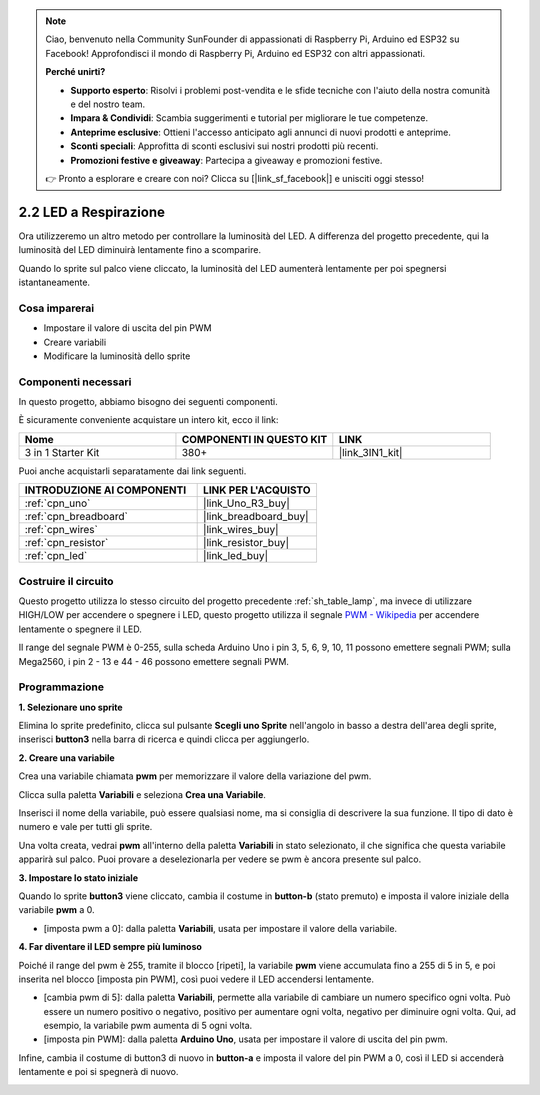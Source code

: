 .. note::

    Ciao, benvenuto nella Community SunFounder di appassionati di Raspberry Pi, Arduino ed ESP32 su Facebook! Approfondisci il mondo di Raspberry Pi, Arduino ed ESP32 con altri appassionati.

    **Perché unirti?**

    - **Supporto esperto**: Risolvi i problemi post-vendita e le sfide tecniche con l'aiuto della nostra comunità e del nostro team.
    - **Impara & Condividi**: Scambia suggerimenti e tutorial per migliorare le tue competenze.
    - **Anteprime esclusive**: Ottieni l'accesso anticipato agli annunci di nuovi prodotti e anteprime.
    - **Sconti speciali**: Approfitta di sconti esclusivi sui nostri prodotti più recenti.
    - **Promozioni festive e giveaway**: Partecipa a giveaway e promozioni festive.

    👉 Pronto a esplorare e creare con noi? Clicca su [|link_sf_facebook|] e unisciti oggi stesso!

.. _sh_breathing_led:

2.2 LED a Respirazione
==========================

Ora utilizzeremo un altro metodo per controllare la luminosità del LED. A differenza del progetto precedente, qui la luminosità del LED diminuirà lentamente fino a scomparire.

Quando lo sprite sul palco viene cliccato, la luminosità del LED aumenterà lentamente per poi spegnersi istantaneamente.

.. image:: img/3_ap.png

Cosa imparerai
-----------------

- Impostare il valore di uscita del pin PWM
- Creare variabili
- Modificare la luminosità dello sprite

Componenti necessari
-----------------------

In questo progetto, abbiamo bisogno dei seguenti componenti.

È sicuramente conveniente acquistare un intero kit, ecco il link:

.. list-table::
    :widths: 20 20 20
    :header-rows: 1

    *   - Nome
        - COMPONENTI IN QUESTO KIT
        - LINK
    *   - 3 in 1 Starter Kit
        - 380+
        - |link_3IN1_kit|

Puoi anche acquistarli separatamente dai link seguenti.

.. list-table::
    :widths: 30 20
    :header-rows: 1

    *   - INTRODUZIONE AI COMPONENTI
        - LINK PER L'ACQUISTO

    *   - :ref:`cpn_uno`
        - |link_Uno_R3_buy|
    *   - :ref:`cpn_breadboard`
        - |link_breadboard_buy|
    *   - :ref:`cpn_wires`
        - |link_wires_buy|
    *   - :ref:`cpn_resistor`
        - |link_resistor_buy|
    *   - :ref:`cpn_led`
        - |link_led_buy|

Costruire il circuito
-------------------------

Questo progetto utilizza lo stesso circuito del progetto precedente :ref:`sh_table_lamp`, ma invece di utilizzare HIGH/LOW per accendere o spegnere i LED, questo progetto utilizza il segnale `PWM - Wikipedia <https://en.wikipedia.org/wiki/Pulse-width_modulation>`_ per accendere lentamente o spegnere il LED.

Il range del segnale PWM è 0-255, sulla scheda Arduino Uno i pin 3, 5, 6, 9, 10, 11 possono emettere segnali PWM; sulla Mega2560, i pin 2 - 13 e 44 - 46 possono emettere segnali PWM.

.. image:: img/circuit/led_circuit.png

Programmazione
------------------

**1. Selezionare uno sprite**

Elimina lo sprite predefinito, clicca sul pulsante **Scegli uno Sprite** nell'angolo in basso a destra dell'area degli sprite, inserisci **button3** nella barra di ricerca e quindi clicca per aggiungerlo.

.. image:: img/3_sprite.png

**2. Creare una variabile**

Crea una variabile chiamata **pwm** per memorizzare il valore della variazione del pwm.

Clicca sulla paletta **Variabili** e seleziona **Crea una Variabile**.

.. image:: img/3_ap_va.png

Inserisci il nome della variabile, può essere qualsiasi nome, ma si consiglia di descrivere la sua funzione. Il tipo di dato è numero e vale per tutti gli sprite.

.. image:: img/3_ap_pwm.png

Una volta creata, vedrai **pwm** all'interno della paletta **Variabili** in stato selezionato, il che significa che questa variabile apparirà sul palco. Puoi provare a deselezionarla per vedere se pwm è ancora presente sul palco.

.. image:: img/3_ap_0.png

**3. Impostare lo stato iniziale**

Quando lo sprite **button3** viene cliccato, cambia il costume in **button-b** (stato premuto) e imposta il valore iniziale della variabile **pwm** a 0.

* [imposta pwm a 0]: dalla paletta **Variabili**, usata per impostare il valore della variabile.

.. image:: img/3_ap_brightness.png

**4. Far diventare il LED sempre più luminoso**

Poiché il range del pwm è 255, tramite il blocco [ripeti], la variabile **pwm** viene accumulata fino a 255 di 5 in 5, e poi inserita nel blocco [imposta pin PWM], così puoi vedere il LED accendersi lentamente.

* [cambia pwm di 5]: dalla paletta **Variabili**, permette alla variabile di cambiare un numero specifico ogni volta. Può essere un numero positivo o negativo, positivo per aumentare ogni volta, negativo per diminuire ogni volta. Qui, ad esempio, la variabile pwm aumenta di 5 ogni volta.
* [imposta pin PWM]: dalla paletta **Arduino Uno**, usata per impostare il valore di uscita del pin pwm.

.. image:: img/3_ap_1.png

Infine, cambia il costume di button3 di nuovo in **button-a** e imposta il valore del pin PWM a 0, così il LED si accenderà lentamente e poi si spegnerà di nuovo.

.. image:: img/3_ap_2.png
